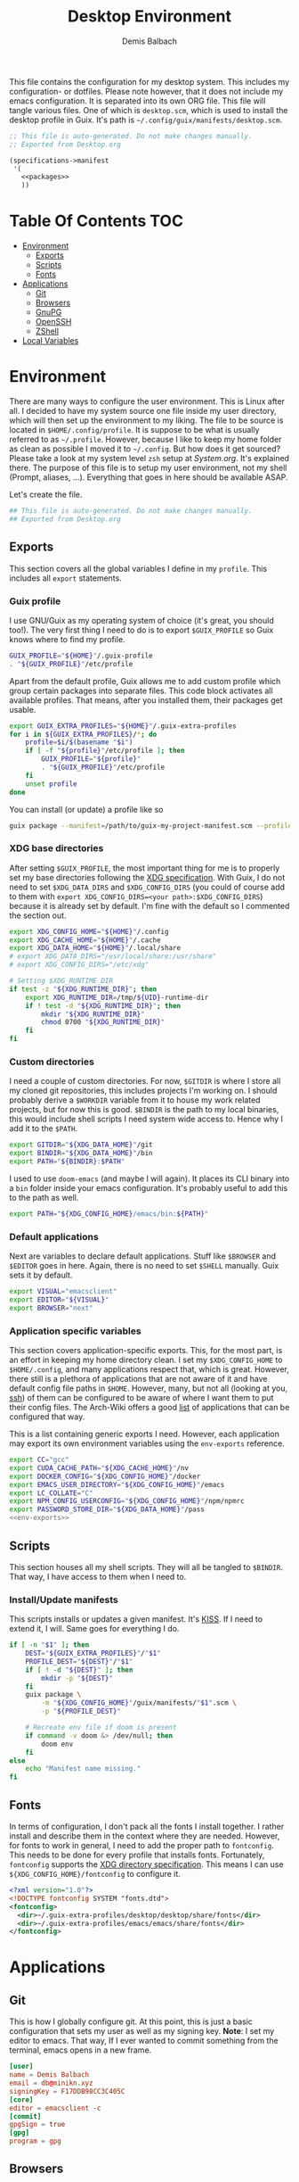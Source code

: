 #+TITLE: Desktop Environment
#+AUTHOR: Demis Balbach
#+PROPERTY: header-args :mkdirp yes
#+PROPERTY: header-args :tangle-mode (identity #o444)

This file contains the configuration for my desktop system. This includes my configuration- or dotfiles. Please note however, that it does not include my emacs configuration. It is separated into its own ORG file.
This file will tangle various files. One of which is =desktop.scm=, which is used to install the desktop profile in Guix. It's path is =~/.config/guix/manifests/desktop.scm=.
#+begin_src scheme :tangle ~/.config/guix/manifests/desktop.scm :noweb yes :mkdirp yes
;; This file is auto-generated. Do not make changes manually.
;; Exported from Desktop.org

(specifications->manifest
 '(
   <<packages>>
   ))
#+end_src

* Table Of Contents :TOC:
- [[#environment][Environment]]
  - [[#exports][Exports]]
  - [[#scripts][Scripts]]
  - [[#fonts][Fonts]]
- [[#applications][Applications]]
  - [[#git][Git]]
  - [[#browsers][Browsers]]
  - [[#gnupg][GnuPG]]
  - [[#openssh][OpenSSH]]
  - [[#zshell][ZShell]]
- [[#local-variables][Local Variables]]

* Environment
:PROPERTIES:
:header-args:sh: :tangle ~/.config/profile
:header-args:sh: :mkdirp yes
:END:

There are many ways to configure the user environment. This is Linux after all. I decided to have my system source one file inside my user directory, which will then set up the environment to my liking. The file to be source is located in =$HOME/.config/profile=. It is suppose to be what is usually referred to as =~/.profile=. However, because I like to keep my home folder as clean as possible I moved it to =~/.config=. But how does it get sourced? Please take a look at my system level =zsh= setup at [[System.org][System.org]]. It's explained there. The purpose of this file is to setup my user environment, not my shell (Prompt, aliases, ...). Everything that goes in here should be available ASAP.

Let's create the file.

#+begin_src sh :tangle-mode (identity #o755)
## This file is auto-generated. Do not make changes manually.
## Exported from Desktop.org
#+end_src

** Exports
This section covers all the global variables I define in my =profile=. This includes all =export= statements.
  
*** Guix profile
I use GNU/Guix as my operating system of choice (it's great, you should too!). The very first thing I need to do is to export =$GUIX_PROFILE= so Guix knows where to find my profile. 
#+begin_src sh
GUIX_PROFILE="${HOME}"/.guix-profile
. "${GUIX_PROFILE}"/etc/profile
#+end_src

Apart from the default profile, Guix allows me to add custom profile which group certain packages into separate files. This code block activates all available profiles. That means, after you installed them, their packages get usable.
#+begin_src sh
export GUIX_EXTRA_PROFILES="${HOME}"/.guix-extra-profiles
for i in ${GUIX_EXTRA_PROFILES}/*; do
    profile=$i/$(basename "$i")
    if [ -f "${profile}"/etc/profile ]; then
	    GUIX_PROFILE="${profile}"
	    . "${GUIX_PROFILE}"/etc/profile
    fi
    unset profile
done
#+end_src

You can install (or update) a profile like so
#+begin_src sh :tangle no
guix package --manifest=/path/to/guix-my-project-manifest.scm --profile="$GUIX_EXTRA_PROFILES"/my-project/my-project
#+end_src
    
*** XDG base directories
After setting =$GUIX_PROFILE=, the most important thing for me is to properly set my base directories following the [[https://specifications.freedesktop.org/basedir-spec/basedir-spec-latest.html#variables][XDG specification]]. With Guix, I do not need to set =$XDG_DATA_DIRS= and =$XDG_CONFIG_DIRS= (you could of course add to them with =export XDG_CONFIG_DIRS=<your path>:$XDG_CONFIG_DIRS=) because it is already set by default. I'm fine with the default so I commented the section out.
#+begin_src sh
export XDG_CONFIG_HOME="${HOME}"/.config
export XDG_CACHE_HOME="${HOME}"/.cache
export XDG_DATA_HOME="${HOME}"/.local/share
# export XDG_DATA_DIRS="/usr/local/share:/usr/share"
# export XDG_CONFIG_DIRS="/etc/xdg"

# Setting $XDG_RUNTIME_DIR
if test -z "${XDG_RUNTIME_DIR}"; then
    export XDG_RUNTIME_DIR=/tmp/${UID}-runtime-dir
    if ! test -d "${XDG_RUNTIME_DIR}"; then
	    mkdir "${XDG_RUNTIME_DIR}"
	    chmod 0700 "${XDG_RUNTIME_DIR}"
    fi
fi
#+end_src

*** Custom directories
I need a couple of custom directories. For now, =$GITDIR= is where I store all my cloned git repositories, this includes projects I'm working on. I should probably derive a =$WORKDIR= variable from it to house my work related projects, but for now this is good. =$BINDIR= is the path to my local binaries, this would include shell scripts I need system wide access to. Hence why I add it to the =$PATH=.

#+begin_src sh
export GITDIR="${XDG_DATA_HOME}"/git
export BINDIR="${XDG_DATA_HOME}"/bin
export PATH="${BINDIR}:$PATH"
#+end_src

I used to use =doom-emacs= (and maybe I will again). It places its CLI binary into a =bin= folder inside your emacs configuration. It's probably useful to add this to the path as well.
#+begin_src sh
export PATH="${XDG_CONFIG_HOME}/emacs/bin:${PATH}"
#+end_src

*** Default applications
Next are variables to declare default applications. Stuff like =$BROWSER= and =$EDITOR= goes in here. Again, there is no need to set =$SHELL= manually. Guix sets it by default.

#+begin_src sh
export VISUAL="emacsclient"
export EDITOR="${VISUAL}"
export BROWSER="next"
#+end_src

*** Application specific variables
This section covers application-specific exports. This, for the most part, is an effort in keeping my home directory clean. I set my =$XDG_CONFIG_HOME= to =$HOME/.config=, and many applications respect that, which is great. However, there still is a plethora of applications that are not aware of it and have default config file paths in =$HOME=.
However, many, but not all (looking at you, [[https://bugzilla.mindrot.org/show_bug.cgi?id=2050][ssh]]) of them can be configured to be aware of where I want them to put their config files.
The Arch-Wiki offers a good [[https://wiki.archlinux.org/title/XDG_Base_Directory][list]] of applications that can be configured that way.

This is a list containing generic exports I need. However, each application may export its own environment variables using the =env-exports= reference.

#+begin_src sh :noweb yes
export CC="gcc"
export CUDA_CACHE_PATH="${XDG_CACHE_HOME}"/nv
export DOCKER_CONFIG="${XDG_CONFIG_HOME}"/docker
export EMACS_USER_DIRECTORY="${XDG_CONFIG_HOME}"/emacs
export LC_COLLATE="C"
export NPM_CONFIG_USERCONFIG="${XDG_CONFIG_HOME}"/npm/npmrc
export PASSWORD_STORE_DIR="${XDG_DATA_HOME}"/pass
<<env-exports>>
#+end_src
    
** Scripts
This section houses all my shell scripts. They will all be tangled to =$BINDIR=. That way, I have access to them when I need to.

*** Install/Update manifests
This scripts installs or updates a given manifest. It's [[https://en.wikipedia.org/wiki/KISS_principle][KISS]]. If I need to extend it, I will. Same goes for everything I do.

#+begin_src sh :tangle ~/.local/share/bin/update-manifest :tangle-mode (identity #o755) :shebang "#!/bin/sh"
if [ -n "$1" ]; then
    DEST="${GUIX_EXTRA_PROFILES}"/"$1"
    PROFILE_DEST="${DEST}"/"$1"
    if [ ! -d "${DEST}" ]; then
	    mkdir -p "${DEST}"
    fi
    guix package \
	    -m "${XDG_CONFIG_HOME}"/guix/manifests/"$1".scm \
	    -p "${PROFILE_DEST}"

    # Recreate env file if doom is present
    if command -v doom &> /dev/null; then
        doom env
    fi
else
    echo "Manifest name missing."
fi

#+end_src

** Fonts
In terms of configuration, I don't pack all the fonts I install together. I rather install and describe them in the context where they are needed. However, for fonts to work in general, I need to add the proper path to =fontconfig=. This needs to be done for every profile that installs fonts. Fortunately, =fontconfig= supports the [[https://specifications.freedesktop.org/basedir-spec/basedir-spec-latest.html#variables][XDG directory specification]]. This means I can use =${XDG_CONFIG_HOME}/fontconfig= to configure it.

#+begin_src xml :tangle ~/.config/fontconfig/fonts.conf
<?xml version="1.0"?>
<!DOCTYPE fontconfig SYSTEM "fonts.dtd">
<fontconfig>
  <dir>~/.guix-extra-profiles/desktop/desktop/share/fonts</dir>
  <dir>~/.guix-extra-profiles/emacs/emacs/share/fonts</dir>
</fontconfig>
#+end_src

* Applications

** Git
This is how I globally configure git. At this point, this is just a basic configuration that sets my user as well as my signing key. *Note*: I set my editor to emacs. That way, If I ever wanted to commit something from the terminal, emacs opens in a new frame.

#+begin_src conf :tangle ~/.config/git/config :mkdirp yes
[user]
name = Demis Balbach
email = db@minikn.xyz
signingKey = F17DDB98CC3C405C
[core]
editor = emacsclient -c
[commit]
gpgSign = true
[gpg]
program = gpg
#+end_src

** Browsers

*** Chromium

GNU/Guix offers an [[https://git.savannah.gnu.org/cgit/guix.git/tree/gnu/packages/chromium.scm#n476][ungoogled]] version of the chromium browser which I like to use. However, because I use wayland, I have to explicitly instruct chromium to use it.

#+begin_src scheme :noweb-ref packages
"ungoogled-chromium-wayland"
#+end_src

** GnuPG
I use [[https://gnupg.org/][GnuPG]] to manage my key chain. I also configure it to work well with Emacs. Because I work from within Emacs most of the time I use =pinentry-emacs= to control passphrase prompts. Take a look at [[Emacs.org][Emacs.org]] for details.
In my ZShell config, I set =$GNUPGHOME= to =$XDG_DATA_HOME/gnupg= which defaults to =$HOME/.local/share/gnupg= in my case. Now I need to set up the GPG agent to work with my setup. Unfortunately, its configuration only accepts hardcoded paths.

#+begin_src sh :noweb-ref env-exports
export GNUPGHOME="${XDG_DATA_HOME}"/gnupg
#+end_src

In order to default to the new =$GNUPGHOME=, we have to define an alias to use.

#+begin_src sh :noweb-ref env-aliases
alias gpg="gpg --homedir ${GNUPGHOME}"
#+end_src

#+begin_src conf :tangle ~/.local/share/gnupg/gpg-agent.conf :mkdirp yes
pinentry-program /home/db/.guix-extra-profiles/desktop/desktop/bin/pinentry-emacs
enable-ssh-support
allow-emacs-pinentry
allow-loopback-pinentry
#+end_src

The GPG agent can also take care of authentication through =ssh=. We just need a =sshcontrol= file in the same place with our authentication keygrip.

#+begin_src conf :tangle ~/.local/share/gnupg/sshcontrol :mkdirp yes
E3FFA5A1B444A4F099E594758008C1D8845EC7C0
#+end_src

In order for this to work, we need a GPG keychain (obviously). I have my keychain saved on a USB drive. Together with the management of my password store, this is the only thing about my setup I do not try to automate. So what I would do at this point is copy my keychain from the USB drive to =$GNUPGHOME=.

#+begin_src scheme :noweb-ref packages
"pinentry-emacs"
"gnupg"
#+end_src

** OpenSSH
Tell SSH to use the gpg-agent for authentication

#+begin_src sh :noweb-ref env-exports
export SSH_AUTH_SOCK=$(gpgconf --list-dirs agent-ssh-socket)
#+end_src

#+begin_src scheme :noweb-ref packages
"openssh"
#+end_src

** ZShell
:PROPERTIES:
:header-args:sh: :tangle ~/.config/zsh/.zshrc
:header-args:sh: :mkdirp yes
:END:
I use =zsh= as my main shell. I have configured my [[System.org][system]] in a way so that =$ZDOTDIR= is automatically set to =$HOME/.config/zsh=. This is the entry for my shell  configuration.
By default, =zsh= will look for a =.zshrc= inside =$ZDOTDIR=. Let's do it.

#+begin_src sh
## This file is auto-generated. Do not make changes manually.
## Exported from Desktop.org
#+end_src

#+begin_src scheme :noweb-ref packages
"zsh"
#+end_src

*** Basic settings
This covers the basic settings, like =HISTSIZE=, I configured my =zsh= with. Plugins, like syntax-highlighting have add to the file's tail. They therefore appear last in this chapter.

#+begin_src sh
HISTFILE="${XDG_DATA_HOME}"/zsh/history
HISTSIZE=1000
SAVEHIST=1000
setopt nomatch
unsetopt beep
bindkey -e

# Add to $fpath so that we can install plugins
FPATH_FUNCTION_DIR="${ZDOTDIR}"/functions
if [ ! -d ${FPATH_FUNCTION_DIR} ]; then
    mkdir -p ${FPATH_FUNCTION_DIR}
fi
fpath=( ${FPATH_FUNCTION_DIR} $fpath )
#+end_src
*** Aliases
This section covers all of my aliases. To some extend, this also includes aliases to applications which offer a =--config= (or similar) parameter for its config directory. There is an argument to be made whether one should rather keep this somewhere else (maybe a section of each application with =export=\s and =alias=\es bundled together). However, I decided to split it like this.

**** Navigation helpers
First some handy aliases to navigate the shell.

#+begin_src sh
alias lss="ls --group-directories-first --color=always -laAh"
alias ..="cd .."
alias ...="cd ../../"
alias ....="cd ../../../"
#+end_src

**** Application specific aliases

This is a list containing generic aliases I need. However, each application may define its own aliases using the =env-aliases= reference.

#+begin_src sh :noweb yes
alias dall="d-stp; d-rmc; d-rmv; d-rmi"
alias drmc="docker rm $(docker ps -aq)"
alias drmi="docker rmi $(docker images -q)"
alias drmv="docker volume rm $(docker volume ls -q)"
alias dstp="docker stop $(docker ps -aq)"
alias mbsync="mbsync -c ${XDG_CONFIG_HOME}/isync/mbsyncrc"
alias next="next --session nil"
alias qutebrowser="qutebrowser -R"
<<env-aliases>>
#+end_src
*** Plugins
ZShell has the ability to install plugins quite easily. This section covers all the various plugins I use for my setup.

**** Basic plugins
Some basic plugins like =colors= and =compinit=
#+begin_src sh
zstyle :compinstall filename '${ZDOTDIR}/.zshrc'
autoload -Uz compinit && compinit
autoload -U colors && colors
#+end_src

**** Prompt
This covers my prompt. I recently switched to [[https://github.com/spaceship-prompt/spaceship-prompt][starship]]. However, in order for it to work properly, I need to symlink the installed packaged to =$FPATH_FUNCTION_DIR=.

*Note*: This will not work if the profile =starship-prompt= has been installed with is not called =desktop=. This needs some further tweaking.
#+begin_src sh
if [ ! -d "${FPATH_FUNCTION_DIR}"/prompt_spaceship_setup ]; then
    ln -sf "${GUIX_EXTRA_PROFILES}"/desktop/desktop/lib/spaceship-prompt/spaceship.zsh "${FPATH_FUNCTION_DIR}"/prompt_spaceship_setup
fi
autoload -U promptinit && promptinit
prompt spaceship
#+end_src

#+begin_src scheme :noweb-ref packages
"spaceship-prompt"
"font-tamzen"
#+end_src

**** TODO Syntax highlighting
The plugin for syntax highlighting must be sourced at the end of the tangled =.zshrc=. Therefore nothing should follow this plugin. More information can be found [[https://github.com/zsh-users/zsh-syntax-highlighting#why-must-zsh-syntax-highlightingzsh-be-sourced-at-the-end-of-the-zshrc-file][here]].

*Note*: This will not work if the profile =zsh-syntax-highlighting= has been installed with is not called =desktop=. This needs some further tweaking.
#+begin_src sh
if [ -d "${GUIX_EXTRA_PROFILES}"/desktop/desktop/share/zsh-syntax-highlighting ]; then
    . "${GUIX_EXTRA_PROFILES}"/desktop/desktop/share/zsh-syntax-highlighting/zsh-syntax-highlighting.zsh
fi
#+end_src

#+begin_src scheme :noweb-ref packages
"zsh-syntax-highlighting"
#+end_src

* Local Variables
# Local Variables:
# eval: (add-hook 'after-save-hook (lambda () (if (y-or-n-p "Reload Desktop profile?") (async-shell-command "update-manifest desktop"))) nil t)
# eval: (add-hook 'after-save-hook (lambda () (if (y-or-n-p "Tangle the file?") (org-babel-tangle))) nil t)
# End:
